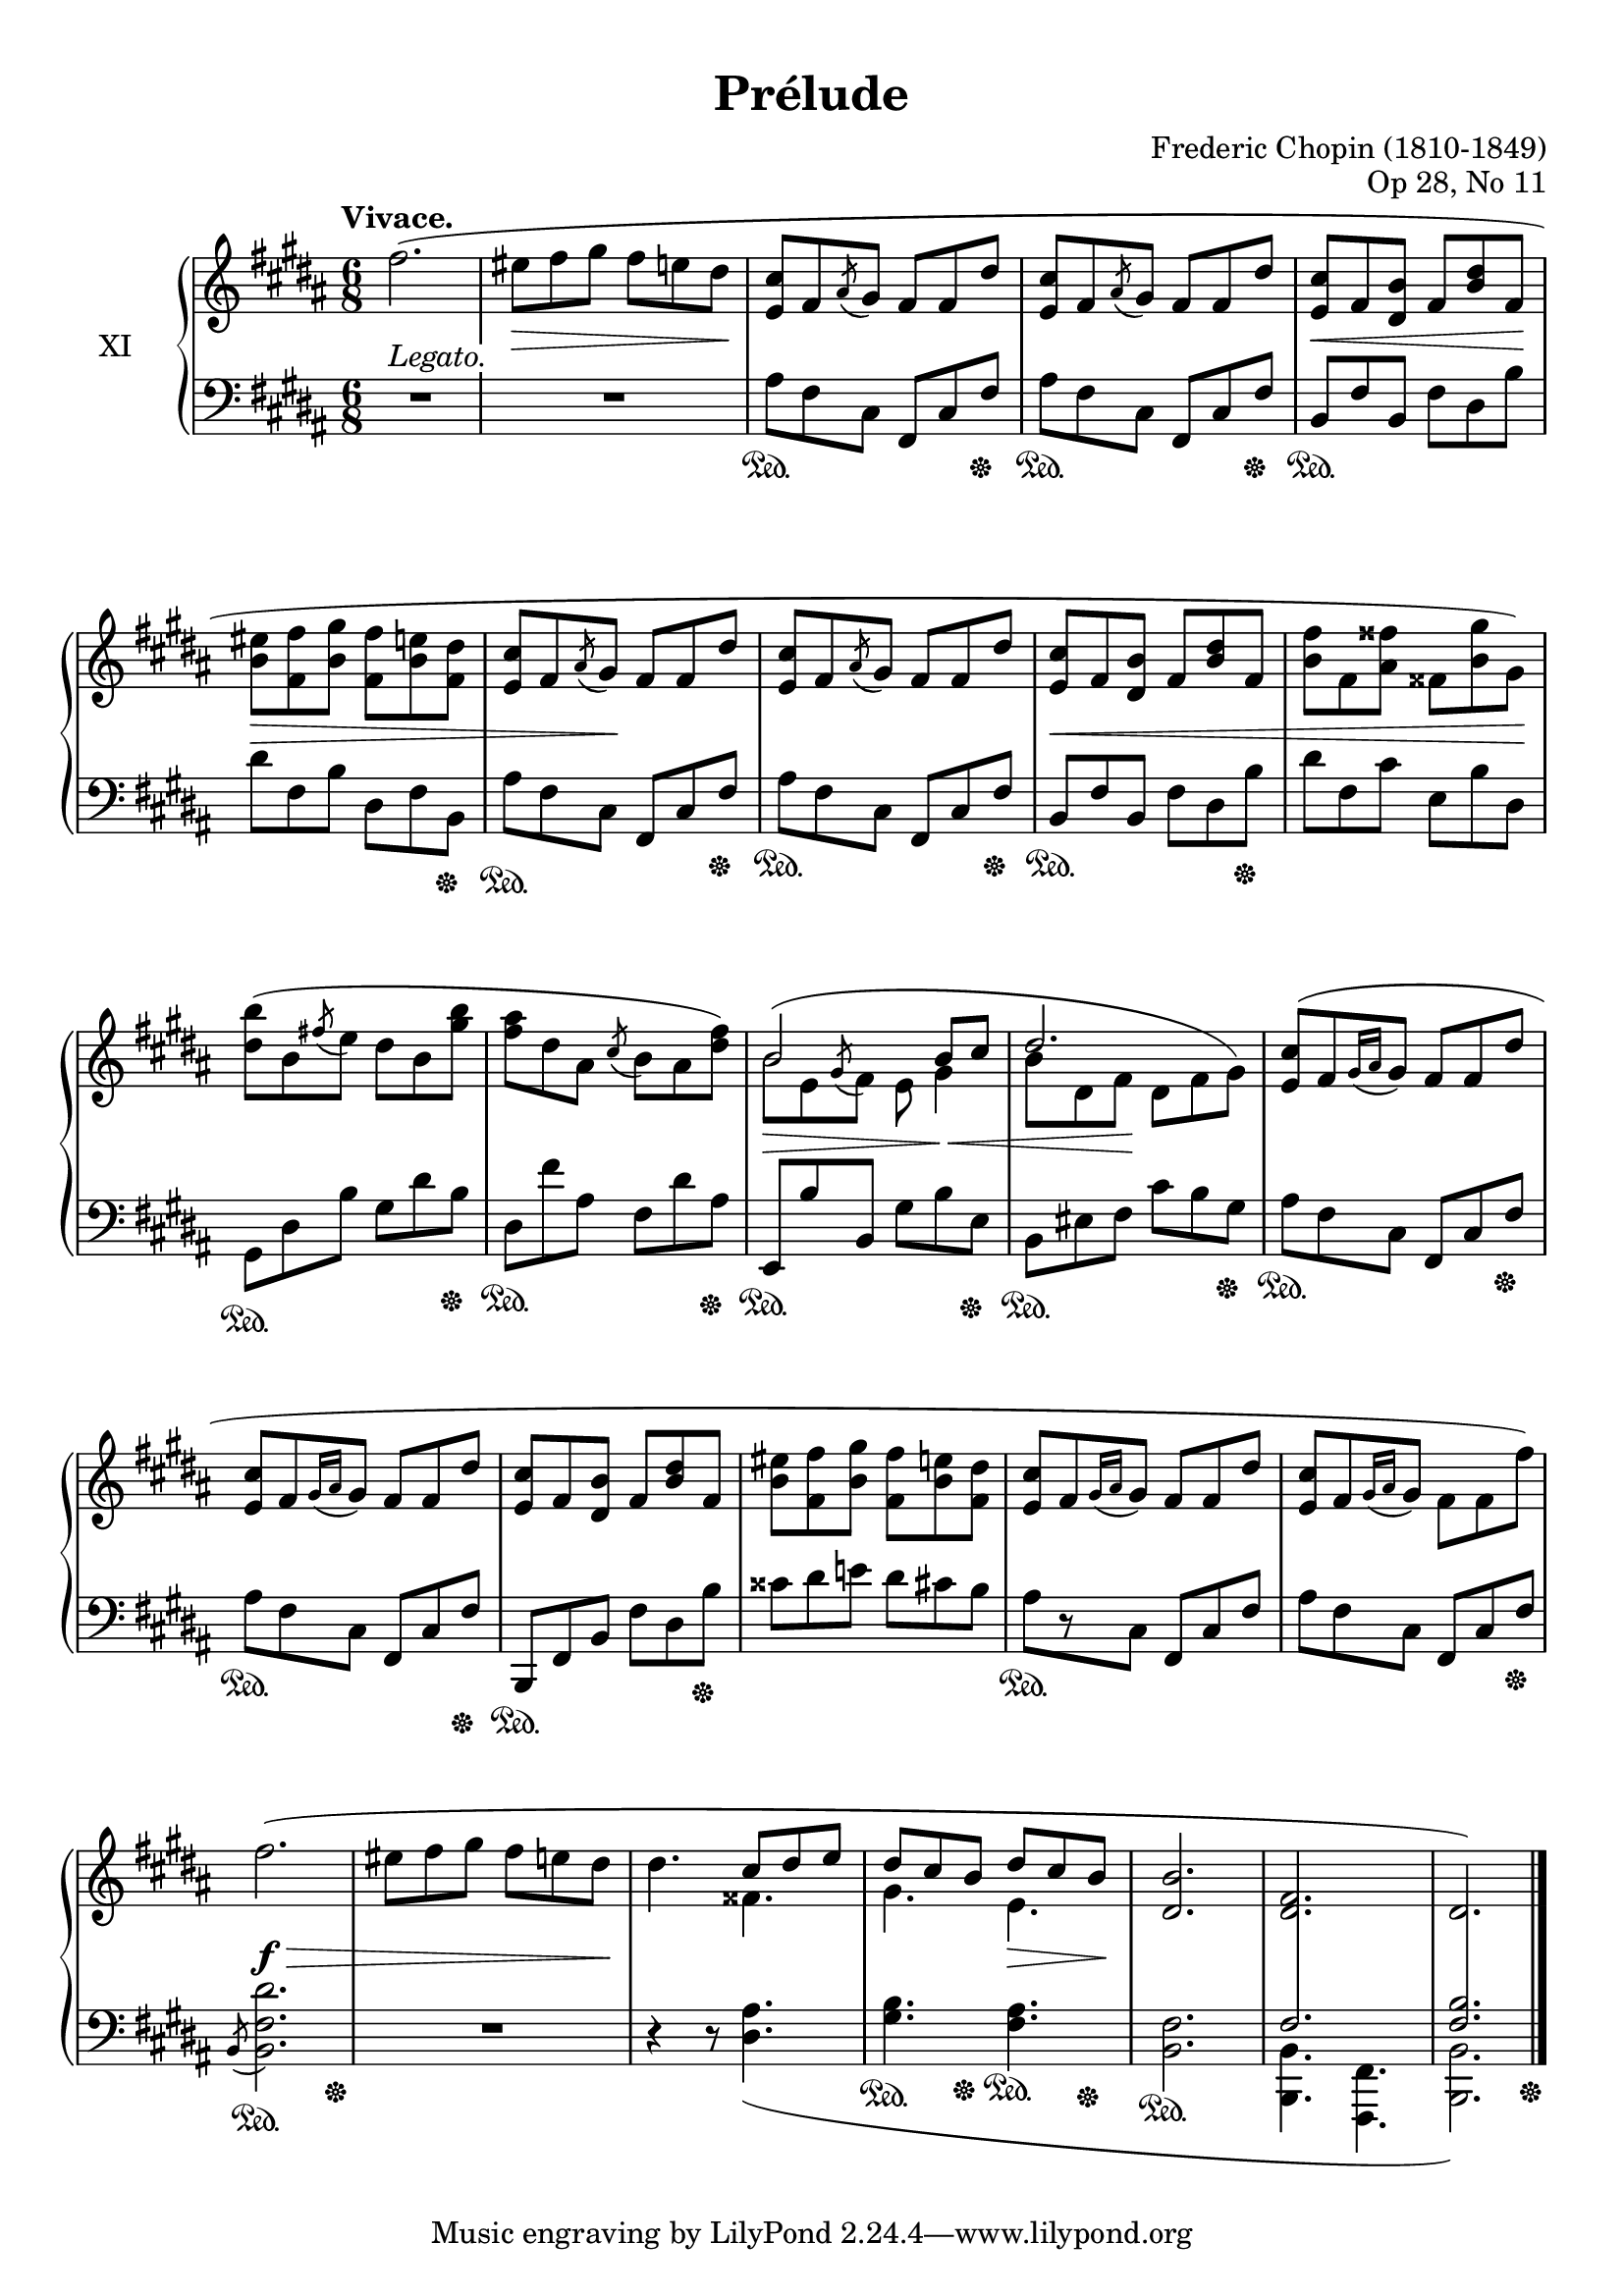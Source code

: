 %...+....1....+....2....+....3....+....4....+....5....+....6....+....7....+....

\version "2.18.2"
\language "english"

\header {
  title = "Prélude"
  composer = "Frederic Chopin (1810-1849)"
  opus = "Op 28, No 11"
  date = "1837"
  style = "Romantic"
  source = "CFEO, http://www.chopinonline.ac.uk/cfeo/browse/pageview/71901/"
  
  maintainer = "Knute Snortum"
  maintainerEmail = "knute (at) snortum (dot) net"
  license = "Creative Commons Attribution-ShareAlike 4.0"
  
  mutopiatitle = "Prélude 11"
  mutopiaopus = "Op 28, No 11"
  mutopiacomposer = "ChopinFF"
  mutopiainstrument = "Piano"
}

sd = \sustainOn 
su = \sustainOff 

staffUp   = \change Staff = "upper"
staffDown = \change Staff = "lower"

shapeSlurA = \shape #'((0 . 2) (0 . 3) (0 . 3) (0 . 0)) Slur

global = {
  \key b \major
  \time 6/8
  \accidentalStyle piano
}

rightHandUpper = \relative {
  \global
  \clef treble
  \tempo "Vivace."
  \oneVoice
  
  | fs''2. (
  | es8 fs gs fs e ds
  | <e, cs'>8 fs \acciaccatura { as } gs fs fs ds'
  | <e, cs'>8 fs \acciaccatura { as } gs fs fs ds'
  | <e, cs'>8 fs <ds b'> fs <b ds> fs
  | <b es>8 <fs fs'> <b gs'> <fs fs'> <b e> <fs ds'>
  
  \barNumberCheck 7
  | <e cs'>8 fs \acciaccatura { as } gs fs fs ds'
  | <e, cs'>8 fs \acciaccatura { as } gs fs fs ds'
  | <e, cs'>8 fs <ds b'> fs <b ds> fs
  | <b fs'>8 fs <as fss'> fss <b gs'> gs )
  
  \barNumberCheck 11
  | <ds' b'>8 ( b \acciaccatura { fs' } e ds b <gs' b>
  | <fs as>8 ds as \acciaccatura { cs } b as <ds fs> )
  \voiceOne
  | b2 b8 cs
  | ds2.
  
  \barNumberCheck 15
  \oneVoice
  | <e, cs'>8 ( [ fs \acciaccatura { gs16 as } gs8 ] fs fs ds'
  | <e, cs'>8 [ fs \acciaccatura { gs16 as } gs8 ] fs fs ds'
  | <e, cs'>8 fs <ds b'> fs <b ds> fs
  | <b es>8 <fs fs'> <b gs'> <fs fs'> <b e> <fs ds'>
  | <e cs'>8 [ fs \acciaccatura { gs16 as } gs8 ] fs fs ds'
  | <e, cs'>8 [ fs \acciaccatura { gs16 as } gs8 ] fs fs fs' )
  
  \barNumberCheck 21
  | fs2. (
  | es8 fs gs fs e ds
  | ds4. \voiceOne cs8 ds e
  | ds cs b ds cs b
  | <b ds,>2.
  | <fs ds>2.
  | ds2. )
  
  \bar "|."
}

rightHandLower = \relative {
  \global
  \clef treble
  \voiceTwo
  \mergeDifferentlyHeadedOn
  
  | s2. * 6
  
  \barNumberCheck 7
  | s2. * 4
  
  \barNumberCheck 11
  | s2.
  | s2.
  | \shapeSlurA b'8 ^( e, \acciaccatura { \stemUp gs } \stemDown fs e gs4
  | b8 ds, fs ds fs gs )
  
  \barNumberCheck 15
  | s2. * 6
  
  \barNumberCheck 21
  | s2. 
  | s2.
  | s4. fss4.
  | gs4. e4.
  | s2.
  | \voiceThree \staffDown \crossStaff { fs,2. 
  | <fs b>2. }                                      
}

rightHand = << 
  \new Voice { \rightHandUpper } 
  \new Voice { \rightHandLower } 
>>

leftHandNotes = \relative {
  \global
  \clef bass
  \oneVoice
  
  | R1 * 6/8
  | R1 * 6/8
  | as8 fs cs fs, cs' fs
  | as8 fs cs fs, cs' fs
  | b,8 fs' b, fs' ds b'
  | ds8 fs, b ds, fs b,
  
  \barNumberCheck 7
  | as'8 fs cs fs, cs' fs
  | as8 fs cs fs, cs' fs
  | b,8 fs' b, fs' ds b'
  | ds8 fs, cs' e, b' ds,
  
  \barNumberCheck 11
  | gs,8 ds' b' gs ds' b
  | ds,8 fs' as, fs ds' as
  | e,8 b'' b, gs' b e,
  | b8 es fs cs' b gs
  
  \barNumberCheck 15
  | as8 fs cs fs, cs' fs
  | as8 fs cs fs, cs' fs
  | b,,8 fs' b fs' ds b'
  | css8 ds e ds cs b
  | as8 [ r cs, ] fs, cs' fs
  | as8 fs cs fs, cs' fs
  
  \barNumberCheck 21
  | \acciaccatura { b,8 } <b fs' ds'>2.
  | R1 * 6/8
  | r4 r8 <ds as'>4. _(
  | <gs b>4. <fs as>
  | <b, fs'>2.
  \voiceFour
  | <b b,>4. <fs fs,>
  | <b b,>2. )
}

pedal = {
  | s2.
  | s2.
  | s4. \sd s4 s8 \su
  | s4. \sd s4 s8 \su
  | s2. \sd
  | s4. s4 s8 \su
  
  \barNumberCheck 7
  | s4. \sd s4 s8 \su
  | s4. \sd s4 s8 \su
  | s4. \sd s4 s8 \su
  | s2.
  
  \barNumberCheck 11
  | s4. \sd s4 s8 \su
  | s4. \sd s4 s8 \su
  | s4. \sd s4 s8 \su
  | s4. \sd s4 s8 \su
  
  \barNumberCheck 15
  | s4. \sd s4 s8 \su
  | s4. \sd s4 s8 \su
  | s4. \sd s4 s8 \su
  | s2.
  | s2. \sd
  | s4. s4 s8 \su
  
  \barNumberCheck 21
  | s4. \sd s4 s8 \su
  | s2.
  | s2.
  | s4 -\tweak extra-offset #'(0 . 4) \sd 
    s8 -\tweak extra-offset #'(0 . 5.5) \su 
    s4 -\tweak extra-offset #'(0 . 5.5) \sd 
    s8 -\tweak extra-offset #'(0 . 6) \su
  | s2. -\tweak extra-offset #'(0 . 5) \sd
  | s2.
  | s4. s4 s8 \su
}

leftHand = << 
  \new Voice { \leftHandNotes } 
  \new Voice { \pedal } 
>>

dyn = {
  | s2. -\markup { \whiteout "Legato." }
  | s4. \> s4 s8 \!
  | s2.
  | s2.
  | s4. \< s4 s8 \!
  | s4. \> s4.
  
  \barNumberCheck 7
  | s4 s8 \! s4.
  | s2.
  | s2. \<
  | s4. s4 s8 \!
  
  \barNumberCheck 11
  | s2.
  | s2.
  | s4. \> s8 s4 \<
  | s4 s8 \! s4.
  
  \barNumberCheck 15
  | s2. * 6
  
  \barNumberCheck 21
  | s2. \f \>
  | s4. s4 s8 \!
  | s2.
  | s4. s4 \> s8 \!
}

#(set-global-staff-size 20)

\paper {
  ragged-last-bottom = ##f % False after editing is finished
  
  top-margin = 8\mm
  bottom-margin = 6\mm
  system-system-spacing.basic-distance = #19
  
  % #(set-paper-size "letter") % for testing only
}

\score {
  \new PianoStaff <<
    \set PianoStaff.instrumentName = #"XI"
    \new Staff = "upper" \rightHand
    \new Dynamics \dyn
    \new Staff = "lower" \leftHand
  >>
  \layout {
    \context {
      \Score
      \remove "Bar_number_engraver"
    }
    \context {
      \PianoStaff
      \consists #Span_stem_engraver
    }
  }
  \midi {
    \tempo 4. = 100
  }
}